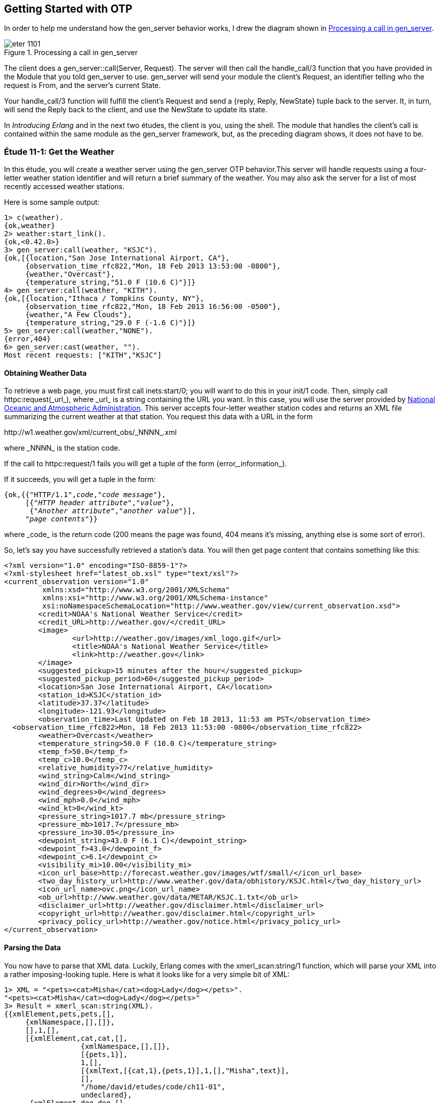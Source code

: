 [[OTP]]
Getting Started with OTP
------------------------
In order to help me understand how the +gen_server+ behavior works,
I drew the diagram shown in <<FIG1101>>.

[[FIG1101]]
.Processing a call in +gen_server+ 
image::images/eter_1101.png[float="true"]

The client does a +gen_server::call(Server, Request)+. The server will
then call the +handle_call/3+ function that you have provided in the
+Module+ that you told +gen_server+ to use. +gen_server+ will send your
module the client's +Request+, an identifier telling who the request is
+From+, and the server's current +State+.

Your +handle_call/3+ function will fulfill the client's +Request+ and
send a +{reply, Reply, NewState}+ tuple back to the server. It, in turn,
will send the +Reply+ back to the client, and use the +NewState+ to update
its state.

In _Introducing Erlang_ and in the next two études,
the client is you, using the shell. The module that handles the
client's call is contained within the same module as the +gen_server+
framework, but, as the preceding diagram shows, it does not have to be.

[[CH11-ET01]]
Étude 11-1: Get the Weather
~~~~~~~~~~~~~~~~~~~~~~~~~~~
In this étude, you will create a weather server using the +gen_server+
OTP behavior.This server will handle requests using a four-letter weather
station identifier and will return a brief summary of the weather. You may
also ask the server for a list of most recently accessed weather stations.

Here is some sample output:

----
1> c(weather).
{ok,weather}
2> weather:start_link().
{ok,<0.42.0>}
3> gen_server:call(weather, "KSJC").
{ok,[{location,"San Jose International Airport, CA"},
     {observation_time_rfc822,"Mon, 18 Feb 2013 13:53:00 -0800"},
     {weather,"Overcast"},
     {temperature_string,"51.0 F (10.6 C)"}]}
4> gen_server:call(weather, "KITH").
{ok,[{location,"Ithaca / Tompkins County, NY"},
     {observation_time_rfc822,"Mon, 18 Feb 2013 16:56:00 -0500"},
     {weather,"A Few Clouds"},
     {temperature_string,"29.0 F (-1.6 C)"}]}
5> gen_server:call(weather,"NONE").
{error,404}
6> gen_server:cast(weather, "").
Most recent requests: ["KITH","KSJC"]
----

Obtaining Weather Data
^^^^^^^^^^^^^^^^^^^^^^
To retrieve a web page, you must first call +inets:start/0+; you will
want to do this in your +init/1+ code. Then, simply call
+httpc:request(_url_)+, where +_url_+ is a string containing the URL
you want. In this case, you will use the
server provided by http://www.noaa.gov/[National Oceanic and Atmospheric Administration]. This server accepts four-letter
weather station codes and returns an
XML file summarizing the current weather at that station. You request
this data with a URL in the form

+http://w1.weather.gov/xml/current_obs/_NNNN_.xml+

where +_NNNN_+ is the station code.

If the call to +httpc:request/1+ fails you will get a tuple of the form
+{error,_information_}+.

If it succeeds, you will get a tuple in the form:

[subs="quotes"]
----
{ok,{{"HTTP/1.1",_code_,"_code message_"},
     [{"_HTTP header attribute_","_value_"},
      {"_Another attribute_","_another value_"}],
     "_page contents_"}}
----

where +_code_+ is the return code (200 means the page was found,
404 means it's missing, anything else is some sort of error).

So, let's say you have successfully retrieved a station's data. You will
then get page content that contains something like this:

----
<?xml version="1.0" encoding="ISO-8859-1"?> 
<?xml-stylesheet href="latest_ob.xsl" type="text/xsl"?>
<current_observation version="1.0"
	 xmlns:xsd="http://www.w3.org/2001/XMLSchema"
	 xmlns:xsi="http://www.w3.org/2001/XMLSchema-instance"
	 xsi:noNamespaceSchemaLocation="http://www.weather.gov/view/current_observation.xsd">
	<credit>NOAA's National Weather Service</credit>
	<credit_URL>http://weather.gov/</credit_URL>
	<image>
		<url>http://weather.gov/images/xml_logo.gif</url>
		<title>NOAA's National Weather Service</title>
		<link>http://weather.gov</link>
	</image>
	<suggested_pickup>15 minutes after the hour</suggested_pickup>
	<suggested_pickup_period>60</suggested_pickup_period>
	<location>San Jose International Airport, CA</location>
	<station_id>KSJC</station_id>
	<latitude>37.37</latitude>
	<longitude>-121.93</longitude>
	<observation_time>Last Updated on Feb 18 2013, 11:53 am PST</observation_time>
  <observation_time_rfc822>Mon, 18 Feb 2013 11:53:00 -0800</observation_time_rfc822>
	<weather>Overcast</weather>
	<temperature_string>50.0 F (10.0 C)</temperature_string>
	<temp_f>50.0</temp_f>
	<temp_c>10.0</temp_c>
	<relative_humidity>77</relative_humidity>
	<wind_string>Calm</wind_string>
	<wind_dir>North</wind_dir>
	<wind_degrees>0</wind_degrees>
	<wind_mph>0.0</wind_mph>
	<wind_kt>0</wind_kt>
	<pressure_string>1017.7 mb</pressure_string>
	<pressure_mb>1017.7</pressure_mb>
	<pressure_in>30.05</pressure_in>
	<dewpoint_string>43.0 F (6.1 C)</dewpoint_string>
	<dewpoint_f>43.0</dewpoint_f>
	<dewpoint_c>6.1</dewpoint_c>
	<visibility_mi>10.00</visibility_mi>
 	<icon_url_base>http://forecast.weather.gov/images/wtf/small/</icon_url_base>
	<two_day_history_url>http://www.weather.gov/data/obhistory/KSJC.html</two_day_history_url>
	<icon_url_name>ovc.png</icon_url_name>
	<ob_url>http://www.weather.gov/data/METAR/KSJC.1.txt</ob_url>
	<disclaimer_url>http://weather.gov/disclaimer.html</disclaimer_url>
	<copyright_url>http://weather.gov/disclaimer.html</copyright_url>
	<privacy_policy_url>http://weather.gov/notice.html</privacy_policy_url>
</current_observation>
----

Parsing the Data
^^^^^^^^^^^^^^^^

You now have to parse that XML data. Luckily, Erlang comes with the
+xmerl_scan:string/1+ function, which will parse your XML into a rather
imposing-looking tuple. Here is what it looks like for a very simple
bit of XML:

[source, erl]
----
1> XML = "<pets><cat>Misha</cat><dog>Lady</dog></pets>".
"<pets><cat>Misha</cat><dog>Lady</dog></pets>"
3> Result = xmerl_scan:string(XML).
{{xmlElement,pets,pets,[],
     {xmlNamespace,[],[]},
     [],1,[],
     [{xmlElement,cat,cat,[],
                  {xmlNamespace,[],[]},
                  [{pets,1}],
                  1,[],
                  [{xmlText,[{cat,1},{pets,1}],1,[],"Misha",text}],
                  [],
                  "/home/david/etudes/code/ch11-01",
                  undeclared},
      {xmlElement,dog,dog,[],
                  {xmlNamespace,[],[]},
                  [{pets,1}],
                  2,[],
                  [{xmlText,[{dog,2},{pets,1}],1,[],"Lady",text}],
                  [],undefined,undeclared}],
     [],
     "/home/david/etudes/code/ch11-01",
     undeclared},
     []}
----

Ye cats! How you do work with that?! First, put this at the top of your
code so that you can use +xmerl+'s record definitions:

[source, erlang]
----
-include_lib("xmerl/include/xmerl.hrl").
----

You can see all the details of the records at 
http://erlang.googlecode.com/svn-history/r160/trunk/lib/xmerl/include/xmerl.hrl

Then, copy and paste this into your code. You could figure it out
on your own, but that would take away from setting up the server, which is
the whole point of this étude.

[source, erlang]
----
%% Take raw XML data and return a set of {key, value} tuples

analyze_info(WebData) ->
  %% list of fields that you want to extract
  ToFind = [location, observation_time_rfc822, weather, temperature_string],
  
  %% get just the parsed data from the XML parse result
  Parsed = element(1, xmerl_scan:string(WebData)),
  
  %% This is the list of all children under <current_observation>
  Children = Parsed#xmlElement.content,
  
  %% Find only XML elements and extract their names and their text content.
  %% You need the guard so that you don't process the newlines in the
  %% data (they are XML text descendants of the root element).
  ElementList = [{El#xmlElement.name, extract_text(El#xmlElement.content)}
    || El <- Children, element(1, El) == xmlElement],
    
  %% ElementList is now a keymap; get the data you want from it.
  lists:map(fun(Item) -> lists:keyfind(Item, 1, ElementList) end, ToFind).


%% Given the parsed content of an XML element, return its first node value
%% (if it's a text node); otherwise return the empty string.

extract_text(Content) ->
  Item = hd(Content),
  case element(1, Item) of
    xmlText -> Item#xmlText.value;
    _ -> ""
  end.
----

Set up a Supervisor
^^^^^^^^^^^^^^^^^^^
Finally, you can easily crash the server by handing it a number instead
of a string for the station code.  Set up a supervisor to restart the
server when it crashes.

[source, erl]
----
1> c(weather_sup).
{ok,weather_sup}
2> {ok, Pid} = weather_sup:start_link().
{ok,<0.38.0>}
3> unlink(Pid).
true
4> gen_server:call(weather, "KGAI").
{ok,[{location,"Montgomery County Airpark, MD"},
     {observation_time_rfc822,"Mon, 18 Feb 2013 17:55:00 -0500"},
     {weather,"Fair"},
     {temperature_string,"37.0 F (3.0 C)"}]}
5> gen_server:call(weather, 1234).  
** exception exit: {{badarg,[{erlang,'++',[1234,".xml"],[]},
                             {weather,get_weather,2,[{file,"weather.erl"},{line,43}]},
                             {weather,handle_call,3,[{file,"weather.erl"},{line,23}]},
                             {gen_server,handle_msg,5,
                                         [{file,"gen_server.erl"},{line,588}]},
                             {proc_lib,init_p_do_apply,3,
                                       [{file,"proc_lib.erl"},{line,227}]}]},
                    {gen_server,call,[weather,1234]}}
     in function  gen_server:call/2 (gen_server.erl, line 180)

=INFO REPORT==== 18-Feb-2013::15:57:19 ===
    application: inets
    exited: stopped
    type: temporary
6> 
=ERROR REPORT==== 18-Feb-2013::15:57:19 ===
** Generic server weather terminating 
** Last message in was 1234
** When Server state == ["KGAI"]
** Reason for termination == 
** {badarg,[{erlang,'++',[1234,".xml"],[]},
            {weather,get_weather,2,[{file,"weather.erl"},{line,43}]},
            {weather,handle_call,3,[{file,"weather.erl"},{line,23}]},
            {gen_server,handle_msg,5,[{file,"gen_server.erl"},{line,588}]},
            {proc_lib,init_p_do_apply,3,[{file,"proc_lib.erl"},{line,227}]}]}

6> gen_server:call(weather, "KCMI").
{ok,[{location,"Champaign / Urbana, University of Illinois-Willard, IL"},
     {observation_time_rfc822,"Mon, 18 Feb 2013 16:53:00 -0600"},
     {weather,"Overcast and Breezy"},
     {temperature_string,"47.0 F (8.3 C)"}]}
----

<<SOLUTION11-ET01,See a suggested solution in Appendix A.>>

[[CH11-ET02]]
Étude 11-2: Wrapper Functions
~~~~~~~~~~~~~~~~~~~~~~~~~~~~~
In the previous étude, you made calls directly to +gen_server+. This is
great for experimentation, but in a real application, you do not want
other modules to have to know the exact format of the arguments you gave
to +gen_server:call/2+ or +gen_server:cast/2+. Instead, you provide a
"wrapper" function that makes the actual call. In this way, you can change
the internal format of your server requests while the interface you present
to other users remains unchanged.

In this étude, then, you will provide two wrapper functions
+report/1+ and +recent/0+. The +report/1+ function will take a station name
as its argument and do the appropriate +gen_server:call+; the
+recent/0+ function will do an appropriate +gen_server:cast+. Everything
else in your code will remain unchanged. You will, of course, have to add
+report/1+ and +recent/0+ to the +-export+ list.

Here's some sample output.

[source, erl]
------
1> c(weather).
{ok,weather}
2> weather:start_link().
{ok,<0.45.0>}
3> weather:report("KSJC").
{ok,[{location,"San Jose International Airport, CA"},
     {observation_time_rfc822,"Tue, 26 Feb 2013 17:53:00 -0800"},
     {weather,"Fair"},
     {temperature_string,"56.0 F (13.3 C)"}]}
4> weather:report("XYXY").
{error,404}
5> weather:report("KCMI").
{ok,[{location,"Champaign / Urbana, University of Illinois-Willard, IL"},
     {observation_time_rfc822,"Tue, 26 Feb 2013 19:53:00 -0600"},
     {weather,"Light Rain Fog/Mist"},
     {temperature_string,"34.0 F (1.1 C)"}]}
6> weather:recent().
Most recent requests: ["KCMI","KSJC"]
------

<<SOLUTION11-ET02,See a suggested solution in Appendix A.>>

[[CH11-ET03]]
Étude 11-3: A Simple Multi-User Chat
~~~~~~~~~~~~~~~~~~~~~~~~~~~~~
The purpose of this étude is to use a different OTP behavior to
implement a multi-user chat. I spent a fair amount of time trying to
shoehorn a chat into the mold of the +gen_server+ behavior with
multiple clients. That looks a bit like <<FIG1102>>.

[[FIG1102]]
.Multiple clients with +gen_server+ 
image::images/eter_1102.png[float="true"]

This model is great if you have many clients all demanding weather
reports, as in the previous études. None of the clients really needs
to talk to the others; they grab information from the server and off
they go to other things.

I _could_ have used a client/server model, but I the clients would
have to repeatedly ask "Do I have any messages yet?", and the internal
state of the server got more and more complicated the more I thought
about it.

Luckily, OTP has many different behaviors built into it, and the one
that seemed best was the +gen_event+ behavior. <<FIG1103>> shows how it
works.

[[FIG1103]]
.Processing flow in +gen_event+ 
image::images/eter_1103.png[float="true"]

In addition to being able to do calls just as you did in +gen_server+,
you can add event handlers to a +gen_event+ module. When a client calls
+gen_event:notify/2+, it sends the event manager some data in an
+Event+. The event manager then sends the +Event+ and the manager's current
state to all the +Handler+ modules that it knows about.

In the http://www.erlang.org/doc/design_principles/events.html[Erlang
documentation for the +gen_event+ behavior], a typical use of this
behavior would be to have two handlers added to the event manager.
One would log an error to a terminal, and the other would log an error
to a file. Thus, the client would notify the event manager that some
error had occurred, and the manager would let the handlers take care
of the rest.

Now, how does this match up with the chat room? My idea was to
make each person in the room a "handler," and ignore the client altogether.
This means that the handler gets the person's input and notifies the
event manager, which pushes the input to all the other handlers (and
to the originator, who should ignore it!) The result looks like
<<FIG1104>>.

WARNING: This is almost certainly not the way the
creators of OTP intended when they developed +gen_event+. If a student
of mine were to turn in this solution, I would take off 20% of
the points for "abuse of OTP."

[[FIG1104]]
.Using +gen_event+ to create a chat room
image::images/eter_1104.png[float="true"]


